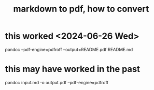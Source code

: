 :PROPERTIES:
:ID:       e17c1d58-9843-4d9e-a2a8-49dda972c6aa
:END:
#+title: markdown to pdf, how to convert
* this worked <2024-06-26 Wed>
  pandoc --pdf-engine=pdfroff --output=README.pdf README.md
* this may have worked in the past
  pandoc input.md -o output.pdf --pdf-engine=pdfroff
